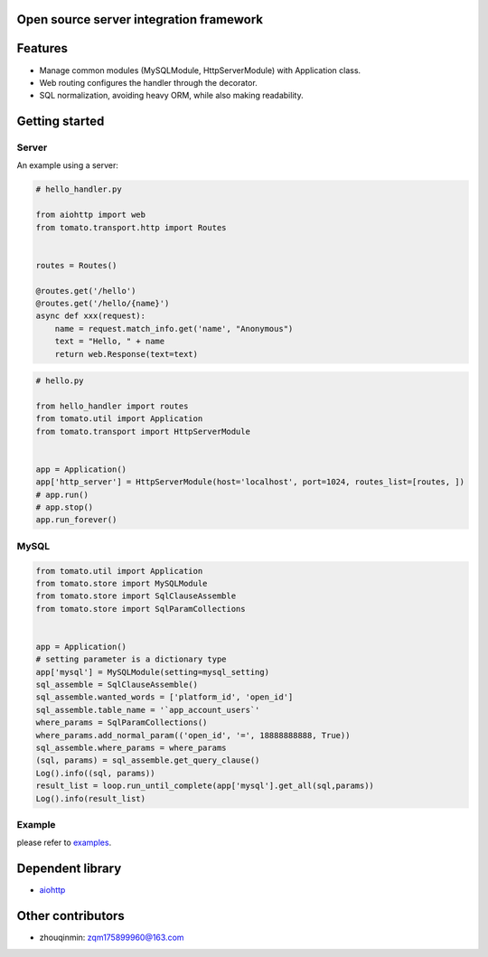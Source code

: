 Open source server integration framework
============


.. image:: https://travis-ci.org/tangmi001/tomatolib.svg?branch=master
   :target: https://travis-ci.org/tangmi001/tomatolib
   :align: right
   :alt: Travis status for master branch

.. image:: https://img.shields.io/badge/License-GPL%20v3-blue.svg?style=flat
   :target: https://github.com/tangmi001/tomatolib/blob/master/LICENSE
   :align: right
   :alt: License


Features
============

- Manage common modules (MySQLModule, HttpServerModule) with Application class.
- Web routing configures the handler through the decorator.
- SQL normalization, avoiding heavy ORM, while also making readability.


Getting started
===============

Server
------

An example using a server:

.. code-block:: python

    # hello_handler.py

    from aiohttp import web
    from tomato.transport.http import Routes


    routes = Routes()

    @routes.get('/hello')
    @routes.get('/hello/{name}')
    async def xxx(request):
        name = request.match_info.get('name', "Anonymous")
        text = "Hello, " + name
        return web.Response(text=text)


.. code-block:: python

    # hello.py

    from hello_handler import routes
    from tomato.util import Application
    from tomato.transport import HttpServerModule


    app = Application()
    app['http_server'] = HttpServerModule(host='localhost', port=1024, routes_list=[routes, ])
    # app.run()
    # app.stop()
    app.run_forever()

MySQL
------

.. code-block:: python

    from tomato.util import Application
    from tomato.store import MySQLModule
    from tomato.store import SqlClauseAssemble
    from tomato.store import SqlParamCollections


    app = Application()
    # setting parameter is a dictionary type
    app['mysql'] = MySQLModule(setting=mysql_setting)
    sql_assemble = SqlClauseAssemble()
    sql_assemble.wanted_words = ['platform_id', 'open_id']
    sql_assemble.table_name = '`app_account_users`'
    where_params = SqlParamCollections()
    where_params.add_normal_param(('open_id', '=', 18888888888, True))
    sql_assemble.where_params = where_params
    (sql, params) = sql_assemble.get_query_clause()
    Log().info((sql, params))
    result_list = loop.run_until_complete(app['mysql'].get_all(sql,params))
    Log().info(result_list)

Example
------
please refer to `examples <https://github.com/tangmi001/tomatolib/tree/master/examples>`_.


Dependent library
===============

- `aiohttp <https://github.com/aio-libs/aiohttp>`_



Other contributors
===============
- zhouqinmin: zqm175899960@163.com
